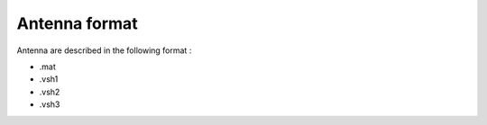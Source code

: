 
Antenna format
==============


Antenna are described in the following format : 

* .mat 
* .vsh1  
* .vsh2 
* .vsh3 



    

